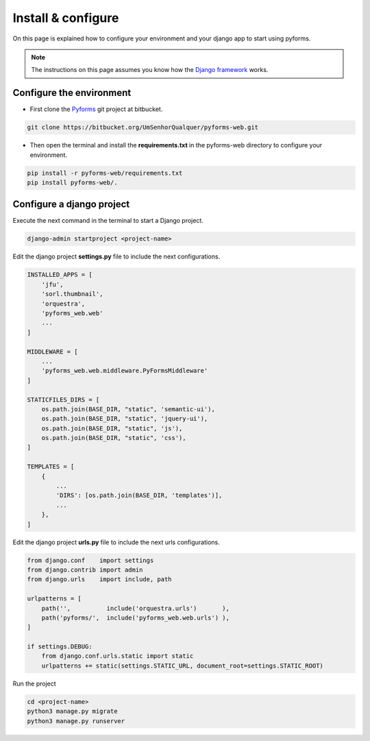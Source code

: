 ******************************
Install & configure
******************************

On this page is explained how to configure your environment and your django app to start using pyforms.

.. note:: The instructions on this page assumes you know how the `Django framework <https://www.djangoproject.com/>`_ works.

Configure the environment
=================================

* First clone the `Pyforms <https://bitbucket.org/UmSenhorQualquer/pyforms-web/>`_ git project at bitbucket.

.. code:: bash

    git clone https://bitbucket.org/UmSenhorQualquer/pyforms-web.git

* Then open the terminal and install the **requirements.txt** in the pyforms-web directory to configure your environment.

.. code:: bash

    pip install -r pyforms-web/requirements.txt
    pip install pyforms-web/. 


Configure a django project
=================================

Execute the next command in the terminal to start a Django project.

.. code:: bash

    django-admin startproject <project-name>

Edit the django project **settings.py** file to include the next configurations.

.. code:: python

    INSTALLED_APPS = [
        'jfu',
        'sorl.thumbnail',
        'orquestra',
        'pyforms_web.web'
        ...
    ]

    MIDDLEWARE = [
        ...
        'pyforms_web.web.middleware.PyFormsMiddleware'
    ]

    STATICFILES_DIRS = [
        os.path.join(BASE_DIR, "static", 'semantic-ui'),
        os.path.join(BASE_DIR, "static", 'jquery-ui'),
        os.path.join(BASE_DIR, "static", 'js'),
        os.path.join(BASE_DIR, "static", 'css'),
    ]

    TEMPLATES = [
        {
            ...
            'DIRS': [os.path.join(BASE_DIR, 'templates')],
            ...
        },
    ]



Edit the django project **urls.py** file to include the next urls configurations.


.. code:: python

    from django.conf    import settings
    from django.contrib import admin
    from django.urls    import include, path

    urlpatterns = [
        path('',          include('orquestra.urls')       ),
        path('pyforms/',  include('pyforms_web.web.urls') ),
    ]

    if settings.DEBUG:
        from django.conf.urls.static import static
        urlpatterns += static(settings.STATIC_URL, document_root=settings.STATIC_ROOT)

Run the project

.. code:: bash

    cd <project-name>
    python3 manage.py migrate
    python3 manage.py runserver